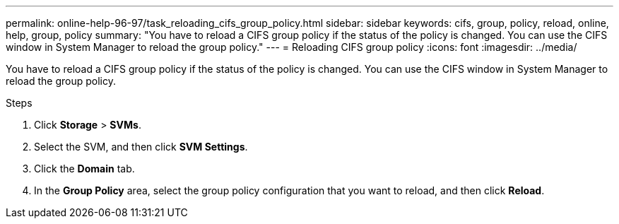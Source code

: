 ---
permalink: online-help-96-97/task_reloading_cifs_group_policy.html
sidebar: sidebar
keywords: cifs, group, policy, reload, online, help, group, policy
summary: "You have to reload a CIFS group policy if the status of the policy is changed. You can use the CIFS window in System Manager to reload the group policy."
---
= Reloading CIFS group policy
:icons: font
:imagesdir: ../media/

[.lead]
You have to reload a CIFS group policy if the status of the policy is changed. You can use the CIFS window in System Manager to reload the group policy.

.Steps

. Click *Storage* > *SVMs*.
. Select the SVM, and then click *SVM Settings*.
. Click the *Domain* tab.
. In the *Group Policy* area, select the group policy configuration that you want to reload, and then click *Reload*.
